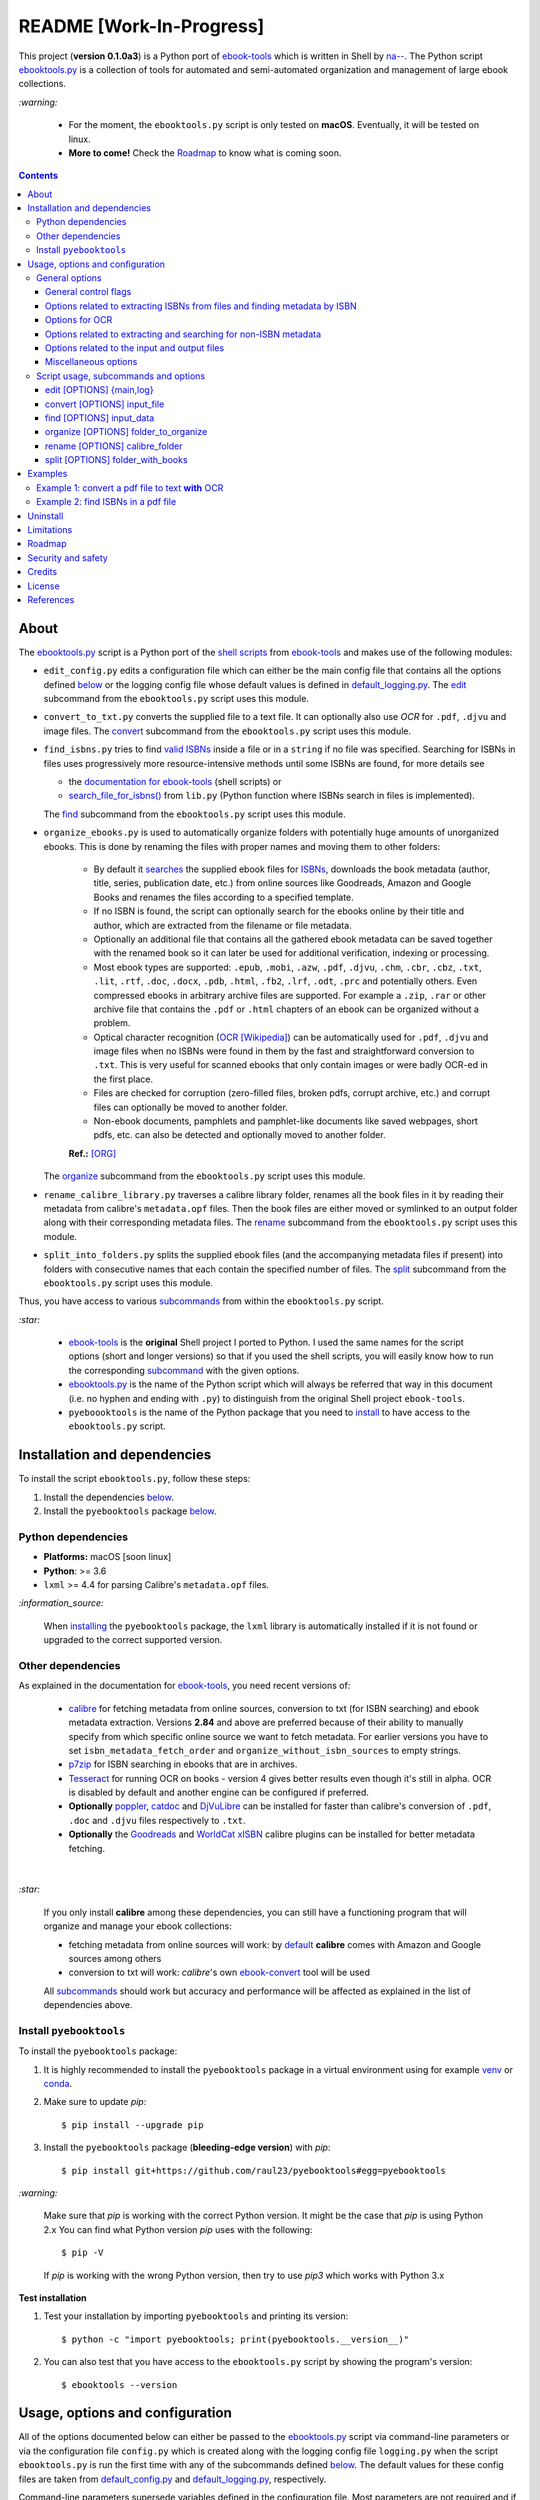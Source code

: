 =========================
README [Work-In-Progress]
=========================

.. raw:: html

  <p align="center">
    <img src="https://raw.githubusercontent.com/raul23/pyebooktools/master/docs/logo/pyebooktools.png">
    <br> 🚧 &nbsp;&nbsp;&nbsp;<b>Work-In-Progress</b>
  </p>

This project (**version 0.1.0a3**) is a Python port of `ebook-tools`_ which is
written in Shell by `na--`_. The Python script `ebooktools.py`_ is a collection
of tools for automated and semi-automated organization and management of large
ebook collections.

`:warning:`

  * For the moment, the ``ebooktools.py`` script is only tested on **macOS**.
    Eventually, it will be tested on linux.
  * **More to come!** Check the `Roadmap <#roadmap>`_ to know what is coming
    soon.

.. contents:: **Contents**
   :depth: 3
   :local:
   :backlinks: top
   
About
=====
The `ebooktools.py`_ script is a Python port of the `shell scripts`_ from
`ebook-tools`_ and makes use of the following modules:

- ``edit_config.py`` edits a configuration file which can either be the main
  config file that contains all the options defined
  `below <#usage-options-and-configuration>`__ or the logging config file whose
  default values is defined in `default_logging.py`_. The `edit`_ subcommand
  from the ``ebooktools.py`` script uses this module.
- ``convert_to_txt.py`` converts the supplied file to a text file. It can
  optionally also use *OCR* for ``.pdf``, ``.djvu`` and image files. The
  `convert`_ subcommand from the ``ebooktools.py`` script uses this module.
- ``find_isbns.py`` tries to find `valid ISBNs`_ inside a file or in a
  ``string`` if no file was specified. Searching for ISBNs in files uses
  progressively more resource-intensive methods until some ISBNs are found, for
  more details see
  
  - the `documentation for ebook-tools`_ (shell scripts) or
  - `search_file_for_isbns()`_ from ``lib.py`` (Python function where ISBNs
    search in files is implemented).
  
  The `find`_ subcommand from the ``ebooktools.py`` script uses this module.
- ``organize_ebooks.py`` is used to automatically organize folders with
  potentially huge amounts of unorganized ebooks. This is done by renaming
  the files with proper names and moving them to other folders:
  
    * By default it `searches`_ the supplied ebook files for `ISBNs`_,
      downloads the book metadata (author, title, series, publication date,
      etc.) from online sources like Goodreads, Amazon and Google Books and
      renames the files according to a specified template.
    * If no ISBN is found, the script can optionally search for the ebooks
      online by their title and author, which are extracted from the filename
      or file metadata.
    * Optionally an additional file that contains all the gathered ebook
      metadata can be saved together with the renamed book so it can later
      be used for additional verification, indexing or processing.
    * Most ebook types are supported: ``.epub``, ``.mobi``, ``.azw``,
      ``.pdf``, ``.djvu``, ``.chm``, ``.cbr``, ``.cbz``, ``.txt``, ``.lit``,
      ``.rtf``, ``.doc``, ``.docx``, ``.pdb``, ``.html``, ``.fb2``, ``.lrf``, 
      ``.odt``, ``.prc`` and potentially others. Even compressed ebooks in 
      arbitrary archive files are supported. For example a ``.zip``, ``.rar`` 
      or other archive file that contains the ``.pdf`` or ``.html`` chapters 
      of an ebook can be organized without a problem.
    * Optical character recognition (`OCR [Wikipedia]
      <https://en.wikipedia.org/wiki/Optical_character_recognition>`_) can be
      automatically used for ``.pdf``, ``.djvu`` and image files when no ISBNs 
      were found in them by the fast and straightforward conversion to 
      ``.txt``. This is very useful for scanned ebooks that only contain
      images or were badly OCR-ed in the first place.
    * Files are checked for corruption (zero-filled files, broken pdfs,
      corrupt archive, etc.) and corrupt files can optionally be moved to
      another folder.
    * Non-ebook documents, pamphlets and pamphlet-like documents like saved
      webpages, short pdfs, etc. can also be detected and optionally moved to
      another folder.
      
    **Ref.:** [ORG]_
      
  The `organize`_ subcommand from the ``ebooktools.py`` script uses this
  module.
  
- ``rename_calibre_library.py`` traverses a calibre library folder, renames
  all the book files in it by reading their metadata from calibre's
  ``metadata.opf`` files. Then the book files are either moved or symlinked
  to an output folder along with their corresponding metadata files.
  The `rename`_ subcommand from the ``ebooktools.py`` script uses this module.
- ``split_into_folders.py`` splits the supplied ebook files (and the
  accompanying metadata files if present) into folders with consecutive names
  that each contain the specified number of files. The `split`_ subcommand
  from the ``ebooktools.py`` script uses this module.

Thus, you have access to various `subcommands`_ from within the
``ebooktools.py`` script.

`:star:`

  * `ebook-tools`_ is the **original** Shell project I ported to Python. I 
    used the same names for the script options (short and longer versions) so
    that if you used the shell scripts, you will easily know how to run the
    corresponding `subcommand`_ with the given options.
  * `ebooktools.py`_ is the name of the Python script which will always be
    referred that way in this document (i.e. no hyphen and ending with ``.py``)
    to distinguish from the original Shell project ``ebook-tools``.
  * ``pyeboooktools`` is the name of the Python package that you need to
    `install <#install-pyebooktools>`__ to have access to the ``ebooktools.py`` 
    script.

Installation and dependencies
=============================
To install the script ``ebooktools.py``, follow these steps:

1. Install the dependencies `below <#other-dependencies>`__. 
2. Install the ``pyebooktools`` package `below <#install-pyebooktools>`__.

Python dependencies
-------------------
* **Platforms:** macOS [soon linux]
* **Python**: >= 3.6
* ``lxml`` >= 4.4 for parsing Calibre's ``metadata.opf`` files.

`:information_source:`

  When `installing <#install-pyebooktools>`_ the ``pyebooktools``
  package, the ``lxml`` library is automatically installed if it
  is not found or upgraded to the correct supported version.

Other dependencies
--------------------
As explained in the documentation for `ebook-tools 
<https://github.com/na--/ebook-tools#shell-scripts>`__, you need recent
versions of:

  * `calibre`_ for fetching metadata from online sources, conversion to txt
    (for ISBN searching) and ebook metadata extraction. Versions **2.84** and
    above are preferred because of their ability to manually specify from which
    specific online source we want to fetch metadata. For earlier versions you
    have to set ``isbn_metadata_fetch_order`` and
    ``organize_without_isbn_sources`` to empty strings.
  * `p7zip`_ for ISBN searching in ebooks that are in archives.
  * `Tesseract`_ for running OCR on books - version 4 gives better results even
    though it's still in alpha. OCR is disabled by default and another engine
    can be configured if preferred.
  * **Optionally** `poppler`_, `catdoc`_ and `DjVuLibre`_ can be installed for
    faster than calibre's conversion of ``.pdf``, ``.doc`` and ``.djvu`` files
    respectively to ``.txt``.
  * **Optionally** the `Goodreads`_ and `WorldCat xISBN`_ calibre plugins can
    be installed for better metadata fetching.

|

`:star:`

  If you only install **calibre** among these dependencies, you can still have
  a functioning program that will organize and manage your ebook
  collections: 
  
  * fetching metadata from online sources will work: by `default 
    <https://manual.calibre-ebook.com/generated/en/fetch-ebook-metadata.html#
    cmdoption-fetch-ebook-metadata-allowed-plugin>`__
    **calibre** comes with Amazon and Google sources among others
  * conversion to txt will work: `calibre`'s own `ebook-convert`_ tool
    will be used
    
  All `subcommands`_ should work but accuracy and performance will be
  affected as explained in the list of dependencies above.

Install ``pyebooktools``
-------------------------
To install the ``pyebooktools`` package:

1. It is highly recommended to install the ``pyebooktools`` package in a
   virtual environment using for example `venv`_ or `conda`_.

2. Make sure to update *pip*::

   $ pip install --upgrade pip

3. Install the ``pyebooktools`` package (**bleeding-edge version**) with
   *pip*::

   $ pip install git+https://github.com/raul23/pyebooktools#egg=pyebooktools

`:warning:`

   Make sure that *pip* is working with the correct Python version. It might be
   the case that *pip* is using Python 2.x You can find what Python version
   *pip* uses with the following::

      $ pip -V

   If *pip* is working with the wrong Python version, then try to use *pip3*
   which works with Python 3.x
   
**Test installation**

1. Test your installation by importing ``pyebooktools`` and printing its
   version::

   $ python -c "import pyebooktools; print(pyebooktools.__version__)"

2. You can also test that you have access to the ``ebooktools.py`` script by
   showing the program's version::

   $ ebooktools --version

Usage, options and configuration
================================
All of the options documented below can either be passed to the
`ebooktools.py`_ script via command-line parameters or via the configuration
file ``config.py`` which is created along with the logging config file
``logging.py`` when the script ``ebooktools.py`` is run the first time with any
of the subcommands defined `below`_. The default values for these config files
are taken from `default_config.py`_ and `default_logging.py`_, respectively.

Command-line parameters supersede variables defined in the configuration file.
Most parameters are not required and if nothing is specified, the default value
defined in the default config file ``default_config.py`` will be used.

The ``ebooktools.py`` script consists of various subcommands for the
organization and management of ebook collections. The usage pattern for running
one of the subcommands is as followed:

.. code-block:: terminal

  ebooktools {edit,convert,find,organize,rename,split} [OPTIONS]
  
where ``[OPTIONS]`` includes general options (as defined in the
`General options`_ section) and options specific to the subcommand (as defined
in the `Script usage, subcommands and options`_ section).

`:warning:`
 
   In order to avoid data loss, use the `--dry-run`_ or `--symlink-only`_ option
   when running some of the subcommands (e.g. ``rename`` and ``split``) to make
   sure that they would do what you expect them to do, as explained in the
   `Security and safety`_ section.

General options
---------------
Most of these options are part of the common library `lib.py`_ and may affect
some or all of the subcommands.

General control flags
^^^^^^^^^^^^^^^^^^^^^
* ``-h``, ``--help``; no config variable; default value ``False``

  Show the help message and exit.

* ``-v``, ``--version``; no config variable; default value ``False``

  Show program's version number and exit.

* ``-q``, ``--quiet``; config variable ``quiet``; default value ``False``

  Enable quiet mode, i.e. nothing will be printed.

* ``--verbose``; config variable ``verbose``; default value ``False``

  Print various debugging information, e.g. print traceback when there is an
  exception.

* ``-d``, ``--dry-run``; config variable ``dry_run``; default value ``False``

  If this is enabled, no file rename/move/symlink/etc. operations will actually
  be executed.

* ``--sl``, ``--symlink-only``; config variable ``symlink_only``; default value
  ``False``
  
  Instead of moving the ebook files, create symbolic links to them.

* ``--km``, ``--keep-metadata``; config variable ``keep_metadata``; default
  value ``False``
  
  Do not delete the gathered metadata for the organized ebooks, instead save it
  in an accompanying file together with each renamed book. It is very useful
  for semi-automatic verification of the organized files with
  ``interactive_organizer.py`` or for additional verification, indexing or
  processing at a later date. [KM]_

Options related to extracting ISBNs from files and finding metadata by ISBN
^^^^^^^^^^^^^^^^^^^^^^^^^^^^^^^^^^^^^^^^^^^^^^^^^^^^^^^^^^^^^^^^^^^^^^^^^^^
* ``-i <value>``, ``--isbn-regex <value>``; config variable ``isbn_regex``; see
  `default value <https://github.com/raul23/pyebooktools/blob/52795d9d45d5ae0e666a45cbafb6e4919343dfda/pyebooktools/configs/default_config.py#L65>`__
  
  This is the regular expression used to match ISBN-like numbers in the supplied
  books.

* ``--isbn-blacklist-regex <value>``; config variable ``isbn_blacklist_regex``;
  default value ``^(0123456789|([0-9xX])\2{9})$``
  
  Any ISBNs that were matched by the ``isbn_regex`` above and pass the ISBN
  validation algorithm are normalized and passed through this regular
  expression. Any ISBNs that successfully match against it are discarded. The
  idea is to ignore technically valid but probably wrong numbers like
  ``0123456789``, ``0000000000``, ``1111111111``, etc. [IBR]_
  
* ``--isbn-direct-grep-files <value>``; config variable
  ``isbn_direct_grep_files``; default value ``^text/(plain|xml|html)$``
  
  This is a regular expression that is matched against the MIME type of the
  searched files. Matching files are searched directly for ISBNs, without
  converting or OCR-ing them to ``.txt`` first. [IDGF]_
  
* ``--isbn-ignored-files <value>``; config variable ``isbn_ignored_files``; see
  `default value <https://github.com/raul23/pyebooktools/blob/52795d9d45d5ae0e666a45cbafb6e4919343dfda/pyebooktools/configs/default_config.py#L68>`__
  
  This is a regular expression that is matched against the MIME type of the
  searched files. Matching files are not searched for ISBNs beyond their
  filename. The default value is a bit long because it tries to make the
  scripts ignore ``.gif`` and ``.svg`` images, audio, video and executable
  files and fonts. [IIF]_
  
* ``--reorder-files-for-grep <value>``; config variable
  ``isbn_grep_reorder_files``, ``isbn_grep_rf_scan_first``,
  ``isbn_grep_rf_reverse_last``; default value ``400``, ``50``
  
  These options specify if and how we should reorder the ebook text before
  searching for ISBNs in it. By default, the first 400 lines of the text are
  searched as they are, then the last 50 are searched in reverse and finally
  the remainder in the middle. This reordering is done to improve the odds that
  the first found ISBNs in a book text actually belong to that book (ex. from
  the copyright section or the back cover), instead of being random ISBNs
  mentioned in the middle of the book. No part of the text is searched twice,
  even if these regions overlap. If you use the command-line option, the format
  for ``<value>`` is ``False`` to disable the functionality or
  ``first_lines,last_lines`` to enable it with the specified values. [RFFG]_
  
* ``--mfo <value>``, ``--metadata-fetch-order <value>``; config variable
  ``isbn_metadata_fetch_order``; default value
  ``Goodreads,Amazon.com,Google,ISBNDB,WorldCat xISBN,OZON.ru``
  
  This option allows you to specify the online metadata sources and order in
  which the scripts will try searching in them for books by their ISBN. The
  actual search is done by calibre's ``fetch-ebook-metadata`` command-line
  application, so any custom calibre metadata `plugins`_ can also be used. To
  see the currently available options, run ``fetch-ebook-metadata --help`` and
  check the description for the ``--allowed-plugin`` option. [MFO]_
  
  *If you use Calibre versions that are older than 2.84, it's required to
  manually set this option to an empty string.*

Options for OCR
^^^^^^^^^^^^^^^
* ``--ocr <value>``, ``--ocr-enabled <value>``; config variable
  ``ocr_enabled``; default value ``False``
  
  Whether to enable OCR for ``.pdf``, ``.djvu`` and image files. It is disabled
  by default and can be used differently in two scripts [OCR]_:
  
  * ``organize_ebooks.py`` can use OCR for finding ISBNs in scanned books.
    Setting the value to ``True`` will cause it to use OCR for books that
    failed to be converted to ``.txt`` or were converted to empty files by the
    simple conversion tools (``ebook-convert``, ``pdftotext``, ``djvutxt``).
    Setting the value to ``always`` will cause it to use OCR even when the
    simple tools produced a non-empty result, if there were no ISBNs in it.
    
  * ``convert_to_txt.py`` can use OCR for the conversion to ``.txt``. Setting
    the value to ``True`` will cause it to use OCR for books that failed to be
    converted to ``.txt`` or were converted to empty files by the simple
    conversion tools. Setting it to ``always`` will cause it to first try
    OCR-ing the books before trying the simple conversion tools.
  
* ``--ocrop <value>``, ``--ocr-only-first-last-pages <value>``; config variable
  ``ocr_only_first_last_pages``; default value ``(7,3)`` (except for
  `convert_to_txt.py`_ where it's ``False``)
  
  Value ``n,m`` instructs the scripts to convert only the first ``n`` and last
  ``m`` pages when OCR-ing ebooks. This is done because OCR is a slow
  resource-intensive process and ISBN numbers are usually at the beginning or
  at the end of books. Setting the value to ``False`` disables this
  optimization and is the default for ``convert_to_txt.sh``, where we probably
  want the whole book to be converted. [OCROP]_
  
* ``--ocrc <value>``, ``--ocr-command <value>``; config variable
  ``ocr_command``; default value ``tesseract_wrapper``
  
  This allows us to define a hook for using custom OCR settings or software.
  The default value is just a wrapper that allows us to use both tesseract 3
  and 4 with some predefined settings. You can use a custom bash function or
  shell script - the first argument is the input image (books are OCR-ed page
  by page) and the second argument is the file you have to write the output
  text to. [OCRC]_

Options related to extracting and searching for non-ISBN metadata
^^^^^^^^^^^^^^^^^^^^^^^^^^^^^^^^^^^^^^^^^^^^^^^^^^^^^^^^^^^^^^^^^
* ``--token-min-length <value>``; config variable token_min_length; default
  value ``3``

  When files and file metadata are parsed, they are split into words (or more
  precisely, either alpha or numeric tokens) and ones shorter than this value
  are ignored. By default, single and two character number and words are
  ignored. [TML]_
  
* ``--tokens-to-ignore <value>``; env. variable ``tokens_to_ignore``; see
  `default value <https://github.com/raul23/pyebooktools/blob/52795d9d45d5ae0e666a45cbafb6e4919343dfda/pyebooktools/configs/default_config.py#L86>`__

  A regular expression that is matched against the filename/author/title tokens
  and matching tokens are ignored. The default regular expression includes
  common words that probably hinder online metadata searching like ``book``,
  ``novel``, ``series``, ``volume`` and others, as well as probable publication
  years (so ``1999`` is ignored while ``2033`` is not). [TI]_
  
* ``--owis <value>``, ``--organize-without-isbn-sources <value>``; config
  variable ``organize_without_isbn_sources``; default value
  ``Goodreads,Amazon.com,Google``
  
  This option allows you to specify the online metadata sources in which the
  scripts will try searching for books by non-ISBN metadata (i.e. author and
  title). The actual search is done by calibre's ``fetch-ebook-metadata``
  command-line application, so any custom calibre metadata `plugins`_ can also
  be used. To see the currently available options, run
  ``fetch-ebook-metadata --help`` and check the description for the
  ``--allowed-plugin`` option. *Because Calibre versions older than 2.84 don't
  support the --allowed-plugin option, if you want to use such an old Calibre
  version you should manually set organize_without_isbn_sources to an empty
  string.*
  
  In contrast to searching by ISBNs, searching by author and title is done
  concurrently in all of the allowed online metadata sources. The number of
  sources is smaller because some metadata sources can be searched only by ISBN
  or return many false-positives when searching by title and author. [OWIS]_

Options related to the input and output files
^^^^^^^^^^^^^^^^^^^^^^^^^^^^^^^^^^^^^^^^^^^^^
* ``--oft <value>``, ``--output-filename-template <value>``; config variable
  ``output_filename_template``; default value:
  
  .. code-block:: bash
  
     "${d[AUTHORS]// & /, } - ${d[SERIES]:+[${d[SERIES]}] - }${d[TITLE]/:/ -}${d[PUBLISHED]:+ (${d[PUBLISHED]%%-*})}${d[ISBN]:+ [${d[ISBN]}]}.${d[EXT]}"
  
  By default the organized files start with the comma-separated author name(s),
  followed by the book series name and number in square brackets (if present),
  followed by the book title, the year of publication (if present), the ISBN(s)
  (if present) and the original extension. [OFT]_
  
* ``--ome <value>``, ``--output-metadata-extension <value>``; config variable
  ``output_metadata_extension``; default value ``meta``
  
  If ``keep_metadata`` is enabled, this is the extension of the additional
  metadata file that is saved next to each newly renamed file. [OME]_

Miscellaneous options
^^^^^^^^^^^^^^^^^^^^^
* ``--log-level <value>``; config variable ``logging_level``; default value
  ``info``

  Set logging level for all loggers. Choices are
  ``{debug,info,warning,error}``.

* ``--log-format <value>``; config variable ``logging_formatter``; default
  value ``simple``

  Set logging formatter for all loggers. Choices are
  ``{console,simple,only_msg}``.

* ``-r``, ``--reverse``; config variable ``reverse``; default value ``False``

  If this is enabled, the files will be sorted in reverse (i.e. descending)
  order. By default, they are sorted in ascending order.
  
  *NOTE: more sort options will eventually be implemented, such as random sort.*

Script usage, subcommands and options
------------------------------------
The usage pattern for running a given **subcommand** is the following:

.. code-block:: terminal

  ebooktools {edit,convert,find,organize,rename,split} [OPTIONS]
  
where ``[OPTIONS]`` includes `general options`_ and options specific to the
subcommand as shown below.

`:information_source:`

  Don't forget the name of the Python script ``ebooktools`` before the
  subcommand.

All subcommands are affected by the following global options:

* `-h, --help`_
* `-v, --verbose`_
* `-q, --quiet`_
* `--verbose`_
* `--log-level`_
* `--log-format`_

The `-h, --help`_ option can be applied specifically to each subcommand or
to the  ``ebooktools.py`` script (when called without the subcommand). Thus
when you want the help message for a specific subcommand, you do:

.. code-block:: terminal

  ebooktools {edit,convert,find,split} -h
 
which will show you the options that affect the choosen subcommand. 

|

And if you want the help message for the whole ``ebooktools.py`` script:

.. code-block:: terminal

  ebooktools -h
  
which will show you the project description and description
of each subcommand without showing the subcommand options.

|

In the subsections below, you will find a definition for each of the
supported subcommands for automated and semi-automated organization and
management of large ebook collections.

edit [OPTIONS] {main,log}
^^^^^^^^^^^^^^^^^^^^^^^^^
.. code-block:: terminal

   usage: ebooktools edit [OPTIONS] {main,log}

where ``[OPTIONS]`` can be any of the options described below.

Description
"""""""""""
Edits a configuration file, either the main configuration file (``main``) or
the logging configuration file (``log``). The configuration file can be opened
by a user-specified application (``app``) or a default program associated with
this type of file (when ``app`` is ``None``).

Options
"""""""
* ``-a <value>``, ``--app <value>``; config variable ``app``; 
  default value ``None``
* ``-r``, ``--reset``; no config variable; default value ``False``

Input argument
""""""""""""""
* ``{main,log}``; no config variable; **required**
  
  The config file to edit which can either be the main configuration file
  (``main``) or the logging configuration file (``log``).

convert [OPTIONS] input_file
^^^^^^^^^^^^^^^^^^^^^^^^^^^^
.. code-block:: terminal

   usage: ebooktools convert [OPTIONS] input_file

where ``[OPTIONS]`` can be any of the general and specific options described 
below.

Description
"""""""""""
Converts the supplied file to a **text** file. It can optionally also use OCR
for ``.pdf``, ``.djvu`` and image files.

General options
"""""""""""""""
Some of the global options affect this script's behavior a lot, especially the
`OCR ones`_.

Input and output arguments
""""""""""""""""""""""""""
* ``input_file``; no config variable; **required**
  
  The input file to be converted to a text file.
  
* ``-o <value>``, ``--output-file <value>``; config variable ``output_file``;
  default values is ``output.txt``
  
  The output file text. By default, it is saved in the current working
  directory.


find [OPTIONS] input_data
^^^^^^^^^^^^^^^^^^^^^^^^^
.. code-block:: terminal

   usage: ebooktools find [OPTIONS] input_data

where ``[OPTIONS]`` can be any of the general and specific options described 
below.

Description
"""""""""""                       
Tries to find `valid ISBNs`_ inside a file or in a ``string`` if no file was 
specified. Searching for ISBNs in files uses progressively more
resource-intensive methods until some ISBNs are found, for more details see

- the `documentation for ebook-tools`_ (shell scripts) or
- `search_file_for_isbns()`_ from ``lib.py`` (Python function where ISBNs
  search in files is implemented).

General options
"""""""""""""""
The global options that especially affect this script are the ones `related to
extracting ISBNs from files`_ and the `OCR ones`_.

Specific options
""""""""""""""""
The only subcommand-specific option is:

* ``--irs <value>``, ``--isbn-return-separator <value>``; config variable
  ``isbn_ret_separator``; default value ``\n`` (a new line)
  
  This specifies the separator that will be used when returning any found
  ISBNs.

Input argument
""""""""""""""
* ``input_data``; no config variable; **required**

  Can either be the path to a file or a string. The input will be searched for
  ISBNs.
  
organize [OPTIONS] folder_to_organize
^^^^^^^^^^^^^^^^^^^^^^^^^^^^^^^^^^^^^
.. code-block:: terminal

   usage: ebooktools organize [OPTIONS] folder_to_organize

where ``[OPTIONS]`` can be any of the general and specific options described 
below.

Description
"""""""""""
This is probably the most versatile subcommand. It can automatically organize 
folders with huge quantities of unorganized ebook files. This is done by 
extracting ISBNs and/or metadata from the ebook files, downloading their full 
and hopefully correct metadata from online sources and auto-renaming the 
unorganized files with full and correct names and moving them to specified 
folders. It supports virtually all ebook types, including ebooks in arbitrary 
or even nested archives (like the other subcommands, it assumes that one file
is one ebook, even if it's a huge archive). OCR can be used for scanned ebooks 
and corrupt ebooks and non-ebook documents (pamphlets) can be separated in 
specified folders. Most of the general options and flags above affect how 
this subcommand operates, but there are also some specific options for it.
[ORG_DESCR]_

General options
"""""""""""""""
All `general options`_ affect this subcommand. However, these are the general 
options that you will used the most:

* `-d, --dry-run`_
* `--sl, --symlink-only`_
* `--km, --keep-metadata`_
* `---mfo, ---metadata-fetch-order`_
* `--owis, --organize-without-isbn-sources`_
* `--oft, --output-filename-template`_
* `all the ocr-related arguments`_

Specific options
""""""""""""""""
* ``--cco``, ``--corruption-check-only``; config variable
  ``corruption_check_only``; default value ``False``
  
  Do not organize or rename files, just check them for corruption
  (ex. zero-filled files, corrupt archives or broken ``.pdf`` files). 
  Useful with the ``output_folder_corrupt`` option.

* ``--tested-archive-extensions <value>``; config variable
  ``tested_archive_extensions``; default value 
  ``^(7z|bz2|chm|arj|cab|gz|tgz|gzip|zip|rar|xz|tar|epub|docx|odt|ods
  |cbr|cbz|maff|iso)$``
  
  A regular expression that specifies which file extensions will be
  tested with ``7z t`` for corruption.
  
* ``--owi``, ``--organize-without-isbn``; config variable
  ``organize_without_isbn``; default value ``False``
  
  Specify whether the script will try to organize ebooks if there were
  no ISBN found in the book or if no metadata was found online with the
  retrieved ISBNs. If enabled, the script will first try to use
  calibre's ``ebook-meta`` command-line tool to extract the author and 
  title metadata from the ebook file. The script will try searching the
  online metadata sources (``organize_without_isbn_sources``) by the
  extracted author & title and just by title. If there is no useful
  metadata or nothing is found online, the script will try to use the
  filename for searching. [OWI]_
  
* ``--wii <value>``, ``--without-isbn-ignore <value>``; config variable
  ``without_isbn_ignore``; complex default value
  
  This is a regular expression that is matched against lowercase
  filenames. All files that do not contain ISBNs are matched against it
  and matching files are ignored by the script, even if 
  ``organize_without_isbn`` is ``True``. The default value is calibrated
  to match most periodicals (magazines, newspapers, etc.) so the script
  can ignore them. [WII]_
  
* ``--pamphlet-included-files <value>``; config variable
  ``pamphlet_included_files``; default value 
  ``\.(png|jpg|jpeg|gif|bmp|svg|csv|pptx?)$``
  
  This is a regular expression that is matched against lowercase
  filenames. All files that do not contain ISBNs and do not match
  ``without_isbn_ignore`` are matched against it and matching files
  are considered pamphlets by default. They are moved to 
  ``output_folder_pamphlets`` if set, otherwise they are ignored. [PIF]_
  
* ``--pamphlet-excluded-files <value>``; config variable
  ``pamphlet_excluded_files``; default value 
  ``\.(chm|epub|cbr|cbz|mobi|lit|pdb)$``
  
  This is a regular expression that is matched against lowercase
  filenames. If files do not contain ISBNs and match against it, they
  are NOT considered as pamphlets, even if they have a small size or
  number of pages.
  
* ``--pamphlet-max-pdf-pages <value>``; config variable
  ``pamphlet_max_pdf_pages``; default value ``50``
  
  ``.pdf`` files that do not contain valid ISBNs and have a
  lower number pages than this are considered 
  pamplets/non-ebook documents.
  
* ``--pamphlet-max-filesize-kb <value>``; config variable
  ``pamphlet_max_filesize_kb``; default value ``250``
  
  Other files that do not contain valid ISBNs and are below
  this size in KBs are considered pamplets/non-ebook documents.

Input and output arguments
""""""""""""""""""""""""""
* ``folder_to_organize``; no config variable; **required**

  Folder containing the ebook files that need to be organized.
  
* ``-o <value>``, ``--output-folder <value>``; config variable
  ``output_folder``; **default value is the current working 
  directory** (check with ``pwd``)
  
  The folder where ebooks that were renamed based on the ISBN 
  metadata will be moved to.
  
* ``--ofu <value>``, ``--output-folder-uncertain <value>``;
  config variable ``output_folder_uncertain``; default value is 
  ``None``
  
  If ``organize_without_isbn`` is enabled, this is the folder
  to which all ebooks that were renamed based on non-ISBN
  metadata will be moved to.
  
* ``--ofc <value>``, ``--output-folder-corrupt <value>``;
  config variable ``output_folder_corrupt``; default value is 
  ``None``
  
  If specified, corrupt files will be moved to this folder.
  
* ``--ofp <value>``, ``--output-folder-pamphlets <value>``;
  config variable ``output_folder_pamphlets``; default value is 
  ``None``

  If specified, pamphlets will be moved to this folder.

rename [OPTIONS] calibre_folder
^^^^^^^^^^^^^^^^^^^^^^^^^^^^^^^
.. code-block:: terminal

   usage: ebooktools rename [OPTIONS] calibre_folder

where ``[OPTIONS]`` can be any of the general and specific options described 
below.

Description
"""""""""""
This subcommand traverses a calibre library folder and renames all the book
files in it by reading their metadata from calibre's ``metadata.opf`` files.
Then the book files are either moved or symlinked (if the `--symlink-only`_
flag is enabled) to the output folder along with their corresponding metadata
files. [RCL]_

`:information_source:`

  Activate the `--dry-run`_ flag for testing purposes since no file
  rename/move/symlink/etc. operations will actually be executed.

General options
"""""""""""""""
In particular, the following global options are especially important for the
``rename`` subcommand:

* `-d, --dry-run`_
* `--sl, --symlink-only`_
* `-i, --isbn-regex`_
* `--isbn-blacklist-regex`_
* `--oft, --output-filename-template`_
* `--ome, --output-metadata-extension`_

Specific options
""""""""""""""""
* ``--sm <value>``, ``--save-metadata <value>``; config variable
  ``save_metadata``; default value ``recreate``
  
  This specifies whether metadata files will be saved together with the renamed
  ebooks. Value ``opfcopy`` just copies calibre's ``metadata.opf`` next to each
  renamed file with a ``output_metadata_extension`` extension, while
  ``recreate`` saves a metadata file that is similar to the one
  ``organize-ebooks.py`` creates. ``disable`` disables this function. [SM]_

Input and output arguments
""""""""""""""""""""""""""
* ``calibre_folder``; no config variable; **required**
  
  Calibre library folder which will be traversed and all the book files in it
  will be renamed. The renamed files will be either moved or symlinked (if the
  ``--symlink-only`` flag is enabled) to the ouput folder along with their
  corresponding metadata.

* ``-o <value>``, ``--output-folder <value>``; config variable
  ``output_folder``; **default value is the current working directory** (check
  with ``pwd``)
  
  This is the output folder the renamed books will be moved to along with their
  metadata files. The default value is the current working directory.

split [OPTIONS] folder_with_books
^^^^^^^^^^^^^^^^^^^^^^^^^^^^^^^^^
.. code-block:: terminal

   usage: ebooktools split [OPTIONS] folder_with_books

where ``[OPTIONS]`` can be any of the general and specific options described 
below.

Description
"""""""""""
Splits the supplied ebook files (and the accompanying metadata files if
present) into folders with consecutive names that each contain the specified
number of files.

General options
"""""""""""""""
In particular, the following global options are especially important for the
``split`` subcommand:

* `-d, --dry-run`_

* `-r, --reverse`_

* `--ome, --output-metadata-extension`_

Specific options
""""""""""""""""
* ``-s <value>``, ``--start-number <value>``; config variable ``start_number``;
  default value ``0``

  The number of the first folder. 

* ``-f <value>``, ``--folder-pattern <value>``; config variable
  ``folder_pattern``; default value ``%05d000``
  
  The print format string that specifies the pattern with which new folders
  will be created. By default it creates folders like
  ``00000000, 00001000, 00002000, ...``.
  
* ``--fpf <value>``, ``--files-per-folder <value>``; config variable 
  ``files_per_folder``; default value ``1000``

  How many files should be moved to each folder.
  
Input and output arguments
""""""""""""""""""""""""""
* ``input_file``; no config variable; **required**
  
  Folder with books which will be recursively scanned for files.

* ``-o <value>``, ``--output-folder <value>``; config variable
  ``output_folder``; **default value is the current working directory** (check
  with ``pwd``)
  
  The output folder in which all the new consecutively named folders will be
  created.
  
Examples
========
More examples can be found at `examples.rst`_.

Example 1: convert a pdf file to text **with** OCR
--------------------------------------------------
To convert a pdf file to text **with OCR**:

.. code-block:: terminal

   $ ebooktools convert --ocr always -o converted.txt pdf_to_convert.pdf
   
By setting ``--ocr`` to ``always``, the pdf file will be first OCRed before
trying the simple conversion tools (``pdftotext`` or calibre's 
``ebook-convert`` if the former command is not found).

.. code-block:: terminal

   INFO     Running pyebooktools v0.1.0a3
   INFO     Verbose option disabled
   INFO     OCR=always, first try OCR then conversion
   INFO     Will run OCR on file 'pdf_to_convert.pdf' with 1 page...
   INFO     OCR successful!

Example 2: find ISBNs in a pdf file
-----------------------------------
Find ISBNs in a pdf file:

.. code-block:: terminal

   $ ebooktools find pdf_file.pdf

**Output:**

.. code-block:: terminal

   INFO     Running pyebooktools v0.1.0a3
   INFO     Verbose option disabled
   INFO     Searching file 'pdf_file.pdf' for ISBN numbers...
   INFO     Extracted ISBNs:
   9789580158448
   1000100111

The search for ISBNs starts in the first pages of the document to increase
the likelihood that the first extracted ISBN is the correct one. Then the
last pages are analyzed in reverse. Finally, the rest of the pages are
searched.

Thus, in this example, the first extracted ISBN is the correct one
associated with the book since it was found in the first page. 

The last sequence ``1000100111`` was found in the middle of the document
and is not an ISBN even though it is a technically valid but wrong ISBN
that the regular expression `isbn_blacklist_regex`_ didn't catch. Maybe
it is a binary sequence that is part of a problem in a book about digital
system. 

Uninstall
=========
To uninstall the package ``pyebooktools``::

   $ pip uninstall pyebooktools
   
`:information_source:`

   When uninstalling the ``pyebooktools`` package, you might be informed
   that the configuration files *logging.py* and *config.py* won't be
   removed by *pip*. You can remove those files manually by noting their paths
   returned by *pip*. Or you can leave them so your saved settings can be
   re-used the next time you re-install the package.

   **Example:** uninstall the package and remove the config files

   .. code-block:: console

      $ pip uninstall pyebooktools
      Found existing installation: pyebooktools 0.1.0a3
      Uninstalling pyebooktools-0.1.0a3:
        Would remove:
          /Users/test/miniconda3/envs/ebooktools_py37/bin/ebooktools
          /Users/test/miniconda3/envs/ebooktools_py37/lib/python3.7/site-packages/pyebooktools-0.1.0a3.dist-info/*
          /Users/test/miniconda3/envs/ebooktools_py37/lib/python3.7/site-packages/pyebooktools/*
        Would not remove (might be manually added):
          /Users/test/miniconda3/envs/ebooktools_py37/lib/python3.7/site-packages/pyebooktools/configs/config.py
          /Users/test/miniconda3/envs/ebooktools_py37/lib/python3.7/site-packages/pyebooktools/configs/logging.py
      Proceed (y/n)? y
        Successfully uninstalled pyebooktools-0.1.0a3
      $ rm -r /Users/test/miniconda3/envs/ebooktools_py37/lib/python3.7/site-packages/pyebooktools/

Limitations
===========
Same limitations as for `ebook-tools`_ apply to this project too:

  * Automatic organization can be slow - all the scripts are synchronous
    and single-threaded and metadata lookup by ISBN is not done
    concurrently. This is intentional so that the execution can be easily
    traced and so that the online services are not hammered by requests.
    If you want to optimize the performance, run multiple copies of the
    script **on different folders**.
    
  * The default setting for ``ISBN_METADATA_FETCH_ORDER`` includes two
    non-standard metadata sources: Goodreads and WorldCat xISBN. For
    best results, install the plugins (`1`_, `2`_) for them in calibre and
    fine-tune the settings for metadata sources in the calibre GUI.


Roadmap
=======
- Port all `ebook-tools`_ shell scripts into Python

  - |ss| ``organize-ebooks.sh``: **done**, *see* `organize_ebooks.py`_ |se|
  - ``interactive-organizer.sh``: **working on it**
  - |ss| ``find-isbns.sh``: **done**, *see* `find_isbns.py`_ |se|
  - |ss| ``convert-to-txt.sh``: **done**, *see* `convert_to_txt.py`_ |se|
  - |ss| ``rename-calibre-library.sh``: **done**, *see* `rename_calibre_library.py`_ |se|
  - |ss| ``split-into-folders.sh``: **done**, *see* `split_into_folders.py`_ |se|
- Add a ``fix`` subcommand that will try to fix corrupted PDF files based on
  one of the following methods:
  
  * ``gs``: Ghostscript
  * ``pdftocairo``: from Poppler
  * ``mutool``: it does not "print" the PDF file
  * ``cpdf``
  
  It will also check PDF files based on one of the following
  methods:
  
  * ``pdfinfo``
  * ``pdftotext``
  * ``qpdf``
  * ``jhove``
    
- Test on linux
- Add tests on `Travis CI`_
- Eventually add documentation on `Read the Docs`_
- Create a `docker`_ image for this project
- Add a ``remove`` subcommand that can remove annotations (incl. highlights, 
  comments, notes, arrows), bookmarks and attachments from PDF files based
  on the following methods:
 
  * ``cpdf`` to remove bookmarks and attachments 
  * ``pdftk`` to remove annotations 

Security and safety
===================
Important security and safety tips from the `ebook-tools documentation`_:

  Please keep in mind that this is beta-quality software. To avoid data loss,
  make sure that you have a backup of any files you want to organize. You may
  also want to run the scripts with the `--dry-run`_ or `--symlink-only`_
  option the first time to make sure that they would do what you expect them to
  do.
  
  Also keep in mind that these shell scripts parse and extract complex
  arbitrary media and archive files and pass them to other external programs
  written in memory-unsafe languages. This is not very safe and
  specially-crafted malicious ebook files can probably compromise your system
  when you use these scripts. If you are cautious and want to organize
  untrusted or unknown ebook files, use something like `QubesOS`_ or at least
  do it in a separate VM/jail/container/etc.

**NOTE:** ``--dry-run`` and ``--symlink-only`` can be applied to the following
subcommands:

* `interact`_
* `organize`_
* `rename`_
* `split`_: only ``--dry-run`` is applicable

Credits
=======
* Special thanks to `na--`_, the developer of `ebook-tools`_, for having made
  these very useful tools. I learned a lot (specially ``bash``) while porting
  them to Python.
* Thanks to all the developers of the different programs used by the project
  such as ``calibre``, ``Tesseract``, text converters (``djvutxt`` and
  ``pdftotext``) and many other utilities!

License
=======
This program is licensed under the GNU General Public License v3.0. For more
details see the `LICENSE`_ file in the repository.

References
==========
.. [IBR] https://github.com/na--/ebook-tools#options-related-to-extracting-isbns-from-files-and-finding-metadata-by-isbn
.. [IDGF] https://github.com/na--/ebook-tools#options-related-to-extracting-isbns-from-files-and-finding-metadata-by-isbn
.. [IIF] https://github.com/na--/ebook-tools#options-related-to-extracting-isbns-from-files-and-finding-metadata-by-isbn
.. [KM] https://github.com/na--/ebook-tools#general-control-flags
.. [MFO] https://github.com/na--/ebook-tools#options-related-to-extracting-isbns-from-files-and-finding-metadata-by-isbn
.. [OCR] https://github.com/na--/ebook-tools#options-for-ocr
.. [OCRC] https://github.com/na--/ebook-tools#options-for-ocr
.. [OCROP] https://github.com/na--/ebook-tools#options-for-ocr
.. [OFT] https://github.com/na--/ebook-tools#options-related-to-the-input-and-output-files
.. [OME] https://github.com/na--/ebook-tools#options-related-to-the-input-and-output-files
.. [ORG] https://github.com/na--/ebook-tools#ebook-tools
.. [ORG_DESCR] https://github.com/na--/ebook-tools#description
.. [OWI] https://github.com/na--/ebook-tools#specific-options-for-organizing-files
.. [OWIS] https://github.com/na--/ebook-tools#options-related-to-extracting-and-searching-for-non-isbn-metadata
.. [PIF] https://github.com/na--/ebook-tools#specific-options-for-organizing-files
.. [RCL] https://bit.ly/3sPJ9kT
.. [RFFG] https://github.com/na--/ebook-tools#options-related-to-extracting-isbns-from-files-and-finding-metadata-by-isbn
.. [SM] https://bit.ly/3sPJ9kT
.. [TI] https://github.com/na--/ebook-tools#options-related-to-extracting-and-searching-for-non-isbn-metadata
.. [TML] https://github.com/na--/ebook-tools#options-related-to-extracting-and-searching-for-non-isbn-metadata
.. [WII] https://github.com/na--/ebook-tools#specific-options-for-organizing-files

.. URLs
.. _1: https://www.mobileread.com/forums/showthread.php?t=130638
.. _2: https://github.com/na--/calibre-worldcat-xisbn-metadata-plugin
.. _calibre: https://calibre-ebook.com/
.. _catdoc: http://www.wagner.pp.ru/~vitus/software/catdoc/
.. _conda: https://docs.conda.io/en/latest/
.. _cpdf: https://community.coherentpdf.com
.. _docker: https://docs.docker.com/
.. _documentation for ebook-tools: https://github.com/na--/ebook-tools#searching-for-isbns-in-files
.. _DjVuLibre: http://djvu.sourceforge.net/
.. _ebook-convert: https://manual.calibre-ebook.com/generated/en/ebook-convert.html
.. _ebook-tools: https://github.com/na--/ebook-tools
.. _ebook-tools documentation: https://github.com/na--/ebook-tools#security-and-safety
.. _Goodreads: https://www.mobileread.com/forums/showthread.php?t=130638
.. _ISBNs: https://en.wikipedia.org/wiki/International_Standard_Book_Number
.. _na--: https://github.com/na--
.. _p7zip: https://sourceforge.net/projects/p7zip/
.. _pdftk: https://stackoverflow.com/a/49614525/14664104
.. _plugins: https://plugins.calibre-ebook.com/
.. _poppler: https://poppler.freedesktop.org/
.. _QubesOS: https://www.qubes-os.org/
.. _Read the Docs: https://readthedocs.org/
.. _searches: https://github.com/na--/ebook-tools#searching-for-isbns-in-files
.. _shell scripts: https://github.com/na--/ebook-tools#script-usage-and-options
.. _Tesseract: https://github.com/tesseract-ocr/tesseract
.. _Travis CI: https://travis-ci.com/
.. _valid ISBNs: https://en.wikipedia.org/wiki/International_Standard_Book_Number#Check_digits
.. _venv: https://docs.python.org/3/library/venv.html#module-venv
.. _WorldCat xISBN: https://github.com/na--/calibre-worldcat-xisbn-metadata-plugin

.. URLs: pyebooktools project
.. _convert_to_txt.py: ./pyebooktools/convert_to_txt.py
.. _default_config.py: ./pyebooktools/configs/default_config.py
.. _default_logging.py: ./pyebooktools/configs/default_logging.py
.. _ebooktools.py: ./pyebooktools/scripts/ebooktools.py
.. _examples.rst: ./examples.rst
.. _find_isbns.py: ./pyebooktools/find_isbns.py
.. _lib.py: ./pyebooktools/lib.py
.. _LICENSE: ./LICENSE
.. _organize_ebooks.py: ./pyebooktools/organize_ebooks.py
.. _rename_calibre_library.py: ./pyebooktools/rename_calibre_library.py
.. _search_file_for_isbns(): https://github.com/raul23/pyebooktools/blob/52795d9d45d5ae0e666a45cbafb6e4919343dfda/pyebooktools/lib.py#L880
.. _split_into_folders.py: ./pyebooktools/split_into_folders.py

.. URLs: local
.. _all the ocr-related arguments: #options-for-ocr
.. _below: #script-usage-and-options
.. _convert: #convert-options-input-file
.. _edit: #edit-options-main-log
.. _find: #find-options-input-data
.. _General control flags: #general-control-flags
.. _General options: #general-options
.. _general options: #general-options
.. _interact: #security-and-safety
.. _isbn_blacklist_regex: #options-related-to-extracting-isbns-from-files-and-finding-metadata-by-isbn
.. _Miscellaneous options: #miscellaneous-options
.. _OCR ones: #options-for-ocr
.. _Options related to the input and output files: #options-related-to-the-input-and-output-files
.. _organize: #organize-options-folder-to-organize
.. _related to extracting ISBNs from files: #options-related-to-extracting-isbns-from-files-and-finding-metadata-by-isbn
.. _rename: #rename-options-calibre-folder
.. _Script usage, subcommands and options: #script-usage-subcommands-and-options
.. _Security and safety: #security-and-safety
.. _split: #split-options-folder-with-books
.. _subcommand: #script-usage-subcommands-and-options
.. _subcommands: #script-usage-subcommands-and-options
.. _Usage, options and configuration: #usage-options-and-configuration
.. _-h, --help: #general-control-flags
.. _-v, --verbose: #general-control-flags
.. _-q, --quiet: #general-control-flags
.. _--verbose: #general-control-flags
.. _-d, --dry-run: #general-control-flags
.. _--dry-run: #general-control-flags
.. _--sl, --symlink-only: #general-control-flags
.. _--symlink-only: #general-control-flags
.. _--km, --keep-metadata: #general-control-flags
.. _-r, --reverse: #miscellaneous-options
.. _--log-level: #miscellaneous-options
.. _--log-format: #miscellaneous-options
.. _-i, --isbn-regex: #options-related-to-extracting-isbns-from-files-and-finding-metadata-by-isbn
.. _--isbn-blacklist-regex: #options-related-to-extracting-isbns-from-files-and-finding-metadata-by-isbn
.. _---mfo, ---metadata-fetch-order: #options-related-to-extracting-isbns-from-files-and-finding-metadata-by-isbn
.. _--owis, --organize-without-isbn-sources: #options-related-to-extracting-and-searching-for-non-isbn-metadata
.. _--oft, --output-filename-template: #options-related-to-the-input-and-output-files
.. _--ome, --output-metadata-extension: #options-related-to-the-input-and-output-files

.. |ss| raw:: html

   <strike>

.. |se| raw:: html

   </strike>

.. TODOs
.. explain log-level and log-format choices of values
.. check ocr-command option (including description)
.. add more to description (+ examples of output filenames) for the output-filename-template option
.. add more to description for isbn-regex option
.. IMPORTANT: change internal url for subcommands in #security-and-safety
.. IMPORTANT: don't forget see default value
